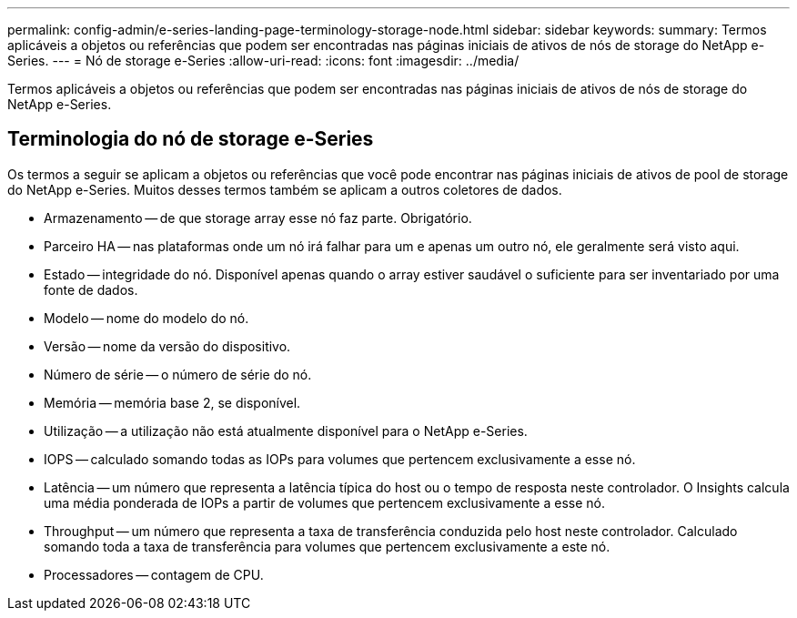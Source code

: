 ---
permalink: config-admin/e-series-landing-page-terminology-storage-node.html 
sidebar: sidebar 
keywords:  
summary: Termos aplicáveis a objetos ou referências que podem ser encontradas nas páginas iniciais de ativos de nós de storage do NetApp e-Series. 
---
= Nó de storage e-Series
:allow-uri-read: 
:icons: font
:imagesdir: ../media/


[role="lead"]
Termos aplicáveis a objetos ou referências que podem ser encontradas nas páginas iniciais de ativos de nós de storage do NetApp e-Series.



== Terminologia do nó de storage e-Series

Os termos a seguir se aplicam a objetos ou referências que você pode encontrar nas páginas iniciais de ativos de pool de storage do NetApp e-Series. Muitos desses termos também se aplicam a outros coletores de dados.

* Armazenamento -- de que storage array esse nó faz parte. Obrigatório.
* Parceiro HA -- nas plataformas onde um nó irá falhar para um e apenas um outro nó, ele geralmente será visto aqui.
* Estado -- integridade do nó. Disponível apenas quando o array estiver saudável o suficiente para ser inventariado por uma fonte de dados.
* Modelo -- nome do modelo do nó.
* Versão -- nome da versão do dispositivo.
* Número de série -- o número de série do nó.
* Memória -- memória base 2, se disponível.
* Utilização -- a utilização não está atualmente disponível para o NetApp e-Series.
* IOPS -- calculado somando todas as IOPs para volumes que pertencem exclusivamente a esse nó.
* Latência -- um número que representa a latência típica do host ou o tempo de resposta neste controlador. O Insights calcula uma média ponderada de IOPs a partir de volumes que pertencem exclusivamente a esse nó.
* Throughput -- um número que representa a taxa de transferência conduzida pelo host neste controlador. Calculado somando toda a taxa de transferência para volumes que pertencem exclusivamente a este nó.
* Processadores -- contagem de CPU.

